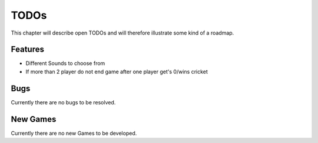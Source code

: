 =====
TODOs
=====

This chapter will describe open TODOs and will therefore illustrate some kind of a roadmap.

Features
========

* Different Sounds to choose from
* If more than 2 player do not end game after one player get's 0/wins cricket

Bugs
====

Currently there are no bugs to be resolved.

New Games
=========

Currently there are no new Games to be developed.